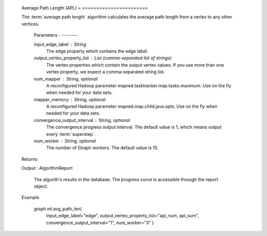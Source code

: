     Average Path Length (APL)
    = =======================

    The :term:`average path length` algorithm calculates the average path length from a vertex to any other vertices.

        Parameters
        - --------

        input_edge_label : String
            The edge property which contains the edge label.

        output_vertex_property_list : List (comma-separated list of strings)
            The vertex properties which contain the output vertex values.
            If you use more than one vertex property, we expect a comma-separated string list.

        num_mapper : String, optional
            A reconfigured Hadoop parameter mapred.tasktracker.map.tasks.maximum.
            Use on the fly when needed for your data sets.

        mapper_memory : String, optional
            A reconfigured Hadoop parameter mapred.map.child.java.opts.
            Use on the fly when needed for your data sets.

        convergence_output_interval : String, optional
            The convergence progress output interval.
            The default value is 1, which means output every :term:`superstep`.

        num_worker : String, optional
            The number of Giraph workers.
            The default value is 15.

    Returns


    Output : AlgorithmReport

            The algorith's results in the database.
            The progress curve is accessible through the report object.

    Example


        graph.ml.avg_path_len(
                    input_edge_label="edge",
                    output_vertex_property_list="apl_num, apl_sum",
                    convergence_output_interval="1",
                    num_worker="3"
                    )


